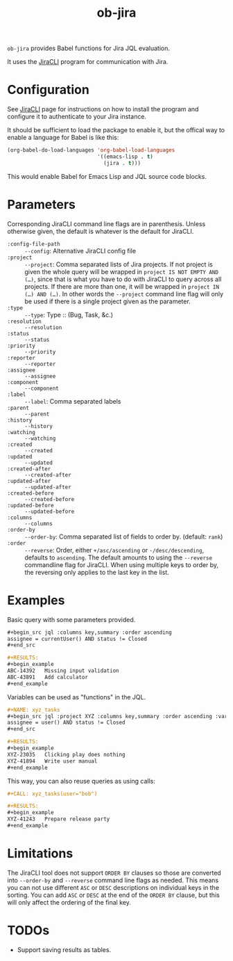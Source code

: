 #+TITLE: ob-jira

~ob-jira~ provides Babel functions for Jira JQL evaluation.

It uses the [[https://github.com/ankitpokhrel/jira-cli][JiraCLI]] program for communication with Jira.

* Configuration

See [[https://github.com/ankitpokhrel/jira-cli][JiraCLI]] page for instructions on how to install the program and configure it to authenticate to your Jira instance.

It should be sufficient to load the package to enable it, but the offical way to enable a language for Babel is like this:

#+begin_src emacs-lisp
(org-babel-do-load-languages 'org-babel-load-languages
                             '((emacs-lisp . t)
                               (jira . t)))
#+end_src

This would enable Babel for Emacs Lisp and JQL source code blocks.

* Parameters

Corresponding JiraCLI command line flags are in parenthesis. Unless otherwise given, the default is whatever is the default for JiraCLI.

- ~:config-file-path~ :: ~--config~: Alternative JiraCLI config file
- ~:project~ :: ~--project~: Comma separated lists of Jira projects. If not project is given the whole query will be wrapped in ~project IS NOT EMPTY AND (…)~, since that is what you have to do with JiraCLI to query across all projects. If there are more than one, it will be wrapped in ~project IN (…) AND (…)~. In other words the ~--project~ command line flag will only be used if there is a single project given as the parameter.
- ~:type~ :: ~--type~: Type :: (Bug, Task, &c.)
- ~:resolution~ :: ~--resolution~
- ~:status~ :: ~--status~
- ~:priority~ :: ~--priority~
- ~:reporter~ :: ~--reporter~
- ~:assignee~ :: ~--assignee~
- ~:component~ :: ~--component~
- ~:label~ :: ~--label~: Comma separated labels
- ~:parent~ :: ~--parent~
- ~:history~ :: ~--history~
- ~:watching~ :: ~--watching~
- ~:created~ :: ~--created~
- ~:updated~ :: ~--updated~
- ~:created-after~ :: ~--created-after~
- ~:updated-after~ :: ~--updated-after~
- ~:created-before~ :: ~--created-before~
- ~:updated-before~ :: ~--updated-before~
- ~:columns~ :: ~--columns~
- ~:order-by~ :: ~--order-by~: Comma separated list of fields to order by. (default: ~rank~)
- ~:order~ :: ~--reverse~: Order, either ~+/asc/ascending~ or ~-/desc/descending~, defaults to ~ascending~. The default amounts to using the ~--reverse~ commandline flag for JiraCLI. When using multiple keys to order by, the reversing only applies to the last key in the list.

* Examples

Basic query with some parameters provided.

#+begin_src org
,#+begin_src jql :columns key,summary :order ascending
assignee = currentUser() AND status != Closed
,#+end_src

,#+RESULTS:
,#+begin_example
ABC-14392	Missing input validation
ABC-43891	Add calculator
,#+end_example
#+end_src

Variables can be used as "functions" in the JQL.

#+begin_src org
,#+NAME: xyz_tasks
,#+begin_src jql :project XYZ :columns key,summary :order ascending :var user="bkhl"
assignee = user() AND status != Closed
,#+end_src

,#+RESULTS:
,#+begin_example
XYZ-23035	Clicking play does nothing
XYZ-41894	Write user manual
,#+end_example
#+end_src

This way, you can also reuse queries as using calls:

#+begin_src org
,#+CALL: xyz_tasks(user="bob")

,#+RESULTS:
,#+begin_example
XYZ-41243	Prepare release party
,#+end_example
#+end_src

* Limitations

The JiraCLI tool does not support ~ORDER BY~ clauses so those are converted into ~--order-by~ and ~--reverse~ command line flags as needed. This means you can not use different ~ASC~ or ~DESC~ descriptions on individual keys in the sorting. You can add ~ASC~ or ~DESC~ at the end of the ~ORDER BY~ clause, but this will only affect the ordering of the final key.

* TODOs

- Support saving results as tables.
